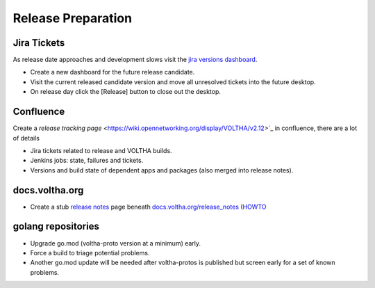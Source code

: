 Release Preparation
===================

Jira Tickets
------------
As release date approaches and development slows visit the `jira versions dashboard <https://jira.opencord.org/projects/VOL?selectedItem=com.atlassian.jira.jira-projects-plugin%3Arelease-page&status=unreleased>`_.

- Create a new dashboard for the future release candidate.
- Visit the current released candidate version and move all unresolved tickets into the future desktop.
- On release day click the [Release] button to close out the desktop.

Confluence
----------
Create a `release tracking page` <https://wiki.opennetworking.org/display/VOLTHA/v2.12>`_ in confluence, there are a lot of details

- Jira tickets related to release and VOLTHA builds.
- Jenkins jobs: state, failures and tickets.
- Versions and build state of dependent apps and packages (also merged into release notes).

docs.voltha.org
---------------
- Create a stub `release notes <https://docs.voltha.org/master/release_notes/voltha_2.12.html>`_ page beneath `docs.voltha.org/release_notes <https://docs.voltha.org/master/release_notes/index.html>`_ (`HOWTO <https://docs.voltha.org/master/howto/release/release-notes.html>`_

golang repositories
-------------------

- Upgrade go.mod (voltha-proto version at a minimum) early.
- Force a build to triage potential problems.
- Another go.mod update will be needed after voltha-protos
  is published but screen early for a set of known problems.
